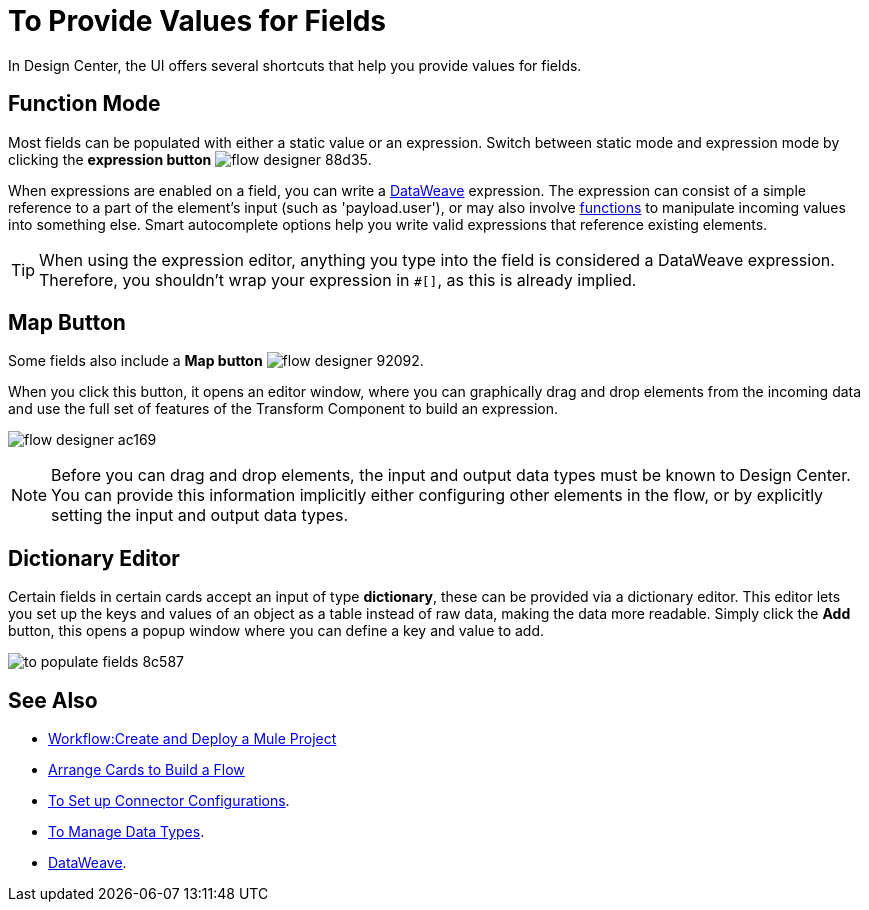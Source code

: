 = To Provide Values for Fields

In Design Center, the UI offers several shortcuts that help you provide values for fields.

== Function Mode

Most fields can be populated with either a static value or an expression. Switch between static mode and expression mode by clicking the *expression button* image:flow-designer-88d35.png[].

When expressions are enabled on a field, you can write a link:https://mule4-docs.mulesoft.com/mule-user-guide/v/4.0/dataweave[DataWeave] expression. The expression can consist of a simple reference to a part of the element's input (such as 'payload.user'), or may also involve link:https://mule4-docs.mulesoft.com/mule-user-guide/v/4.0/dataweave-core-functions[functions] to manipulate incoming values into something else. Smart autocomplete options help you write valid expressions that reference existing elements.


[TIP]
When using the expression editor, anything you type into the field is considered a DataWeave expression. Therefore, you shouldn't wrap your expression in `#[]`, as this is already implied.

== Map Button

Some fields also include a *Map button* image:flow-designer-92092.png[].

When you click this button, it opens an editor window, where you can graphically drag and drop elements from the incoming data and use the full set of features of the Transform Component to build an expression.

image:flow-designer-ac169.png[]

[NOTE]
Before you can drag and drop elements, the input and output data types must be known to Design Center. You can provide this information implicitly either configuring other elements in the flow, or by explicitly setting the input and output data types.


== Dictionary Editor

Certain fields in certain cards accept an input of type *dictionary*, these can be provided via a dictionary editor. This editor lets you set up the keys and values of an object as a table instead of raw data, making the data more readable. Simply click the *Add* button, this opens a popup window where you can define a key and value to add.

image:to-populate-fields-8c587.png[]


== See Also


* link:/design-center/v/1.0/workflow-create-and-run-a-mule-project[Workflow:Create and Deploy a Mule Project]

* link:/design-center/v/1.0/arrange-cards-flow-design-center[Arrange Cards to Build a Flow]

* link:/design-center/v/1.0/to-set-up-connector-configurations[To Set up Connector Configurations].

* link:/design-center/v/1.0/to-manage-data-types[To Manage Data Types].

* link:https://mule4-docs.mulesoft.com/mule-user-guide/v/4.0/dataweave[DataWeave].
